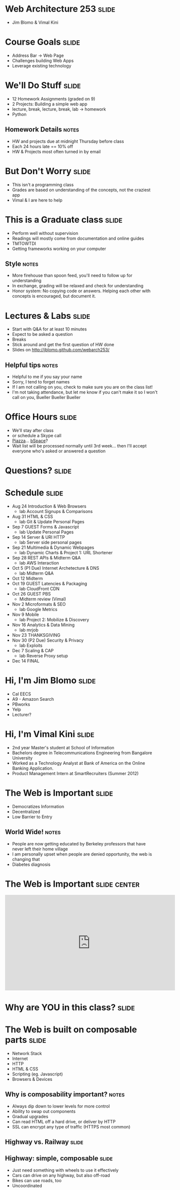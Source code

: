 * Web Architecture 253 :slide:
  + Jim Blomo & Vimal Kini

* Course Goals :slide:
  + Address Bar -> Web Page
  + Challenges building Web Apps
  + Leverage existing technology

* We'll Do Stuff :slide:
  + 12 Homework Assignments (graded on 9)
  + 2 Projects: Building a simple web app
  + lecture, break, lecture, break, lab -> homework
  + Python
** Homework Details :notes:
  + HW and projects due at midnight Thursday before class
  + Each 24 hours late == 10% off
  + HW & Projects most often turned in by email

* But Don't Worry :slide:
  + This isn't a programming class
  + Grades are based on understanding of the concepts, not the craziest app
  + Vimal & I are here to help

* This is a Graduate class :slide:
  + Perform well without supervision
  + Readings will mostly come from documentation and online guides
  + TMTOWTDI
  + Getting frameworks working on your computer
** Style :notes:
   + More firehouse than spoon feed, you'll need to follow up for 
     understanding
   + In exchange, grading will be relaxed and check for understanding
   + Honor system: No copying code or answers. Helping each other with 
     concepts is encouraged, but document it.

* Lectures & Labs :slide:
  + Start with Q&A for at least 10 minutes
  + Expect to be asked a question
  + Breaks
  + Stick around and get the first question of HW done
  + Slides on http://jblomo.github.com/webarch253/
** Helpful tips :notes:
   + Helpful to me if you say your name
   + Sorry, I tend to forget names
   + If I am not calling on you, check to make sure you are on the class list!
   + I'm not taking attendance, but let me know if you can't make it so I 
     won't call on you, Bueller Bueller Bueller

* Office Hours :slide:
  + We'll stay after class
  + or schedule a Skype call
  + [[http://piazza.com][Piazza]]... [[https://bspace.berkeley.edu/][bSpace]]?
  + Wait list will be processed normally until 3rd week... then I'll accept 
    everyone who's asked or answered a question

* *Questions?* :slide:

* Schedule :slide:
  + Aug 24 Introduction & Web Browsers
    + lab  Account Signups & Comparisons
  + Aug 31 HTML & CSS
    + lab  Git & Update Personal Pages
  + Sep 7  GUEST Forms & Javascript
    + lab  Update Personal Pages
  + Sep 14 Server & URI HTTP
    + lab  Server side personal pages
  + Sep 21 Multimedia & Dynamic Webpages
    + lab  Dynamic Charts & Project 1: URL Shortener
  + Sep 28 REST APIs & Midterm Q&A
    + lab  AWS Interaction
  + Oct 5  (P1 Due) Internet Archetecture & DNS
    + lab  Midterm Q&A
  + Oct 12 Midterm
  + Oct 19 GUEST Latencies & Packaging
    + lab  CloudFront CDN
  + Oct 26 GUEST PBS
    + Midterm review (Vimal)
  + Nov 2  Microformats & SEO
    + lab  Google Metrics
  + Nov 9  Mobile
    + lab  Project 2: Mobilize & Discovery
  + Nov 16 Analytics & Data Mining
    + lab  mrjob
  + Nov 23 THANKSGIVING
  + Nov 30 (P2 Due) Security & Privacy
    + lab  Exploits
  + Dec 7  Scaling & CAP
    + lab  Reverse Proxy setup
  + Dec 14 FINAL
 
* Hi, I'm Jim Blomo :slide:
  [[file:img/jim-totem.jpg]]
  + Cal EECS
  + A9 - Amazon Search
  + PBworks
  + Yelp
  + Lecturer?

* Hi, I'm Vimal Kini :slide:
  - 2nd year Master's student at School of Information
  - Bachelors degree in Telecommunications Engineering from Bangalore University
  - Worked as a Technology Analyst at Bank of America on the Online Banking Application.
  - Product Management Intern at SmartRecruiters (Summer 2012)

* The Web is Important :slide:
  + Democratizes Information
  + Decentralized
  + Low Barrier to Entry
** World Wide!  :notes:
   + People are now getting educated by Berkeley professors that have never 
     left their home village
   + I am personally upset when people are denied opportunity, the web is 
     changing that
   + Diabetes diagnosis

* The Web is Important :slide:center:
#+BEGIN_HTML
<iframe width="560" height="315" src="http://www.youtube.com/embed/T90Na6opT4k" frameborder="0" allowfullscreen></iframe>
#+END_HTML

* Why are *YOU* in this class? :slide:

* The Web is built on composable parts :slide:
  + Network Stack
  + Internet
  + HTTP
  + HTML & CSS
  + Scripting (eg. Javascript)
  + Browsers & Devices
** Why is composability important? :notes:
   + Always dip down to lower levels for more control
   + Ability to swap out components
   + Gradual upgrades
   + Can read HTML off a hard drive, or deliver by HTTP
   + SSL can encrypt any type of traffic (HTTPS most common)

** Highway vs. Railway :slide:
   [[file:img/highway-fail.jpg]]
   [[file:img/track-gauge.png]]
** Highway: simple, composable :slide:
   + Just need something with wheels to use it effectively
   + Cars can drive on any highway, but also off-road
   + Bikes can use roads, too
   + Uncoordinated
** Railway: complected :slide:
   + Must have right width gauge
   + Must coordinate with other traffic
   + If you upgrade one part of the system, everything else must be upgraded
   + Efficient
   [[file:img/track-gauge.png]]

*** Complected: to braid together :notes:
    + Highways relatively inefficient: all cars need to power themselves 
      individually
    + traffic jams result from uncoordinated behavior
    + ~10x fuel efficiency in commuter trains
    + Tradeoff: flexibility for ease

* Network Stack :slide:
#+BEGIN_HTML
<table class="wikitable" style="float:right; margin:0 0 1em 1em;">
<tbody><tr>
<th colspan="5">OSI Model</th>
</tr>
<tr>
<th></th>
<th>Data unit</th>
<th>Layer</th>
<th style="width:30em;">Function</th>
</tr>
<tr>
<th rowspan="4">Host<br>
layers</th>
<td style="background:#d8ec9b;" rowspan="3"><a href="/wiki/Data_(computing)" title="Data (computing)">Data</a></td>
<td style="background:#d8ec9b;">7. <a href="/wiki/Application_layer" title="Application layer">Application</a></td>
<td style="background:#d8ec9c;"><small>Network process to application</small></td>
</tr>
<tr>
<td style="background:#d8ec9b;">6. <a href="/wiki/Presentation_layer" title="Presentation layer">Presentation</a></td>
<td style="background:#d8ec9b;"><small>Data representation, encryption and decryption, convert machine dependent data to machine independent data</small></td>
</tr>
<tr>
<td style="background:#d8ec9b;">5. <a href="/wiki/Session_layer" title="Session layer">Session</a></td>
<td style="background:#d8ec9b;"><small>Interhost communication, managing sessions between applications</small></td>
</tr>
<tr>
<td style="background:#e7ed9c;"><a href="/wiki/Data_segment" title="Data segment">Segments</a></td>
<td style="background:#e7ed9c;">4. <a href="/wiki/Transport_layer" title="Transport layer">Transport</a></td>
<td style="background:#e7ed9c;"><small>End-to-end connections, reliability and <a href="/wiki/Flow_control_(data)" title="Flow control (data)">flow control</a></small></td>
</tr>
<tr>
<th rowspan="3">Media<br>
layers</th>
<td style="background:#eddc9c;"><a href="/wiki/Network_packet" title="Network packet">Packet</a>/<a href="/wiki/Datagram" title="Datagram">Datagram</a></td>
<td style="background:#eddc9c;">3. <a href="/wiki/Network_layer" title="Network layer">Network</a></td>
<td style="background:#eddc9c;"><small>Path determination and <a href="/wiki/Logical_address" title="Logical address">logical addressing</a></small></td>
</tr>
<tr>
<td style="background:#e9c189;"><a href="/wiki/Frame_(networking)" title="Frame (networking)">Frame</a></td>
<td style="background:#e9c189;">2. <a href="/wiki/Data_link_layer" title="Data link layer">Data link</a></td>
<td style="background:#e9c189;"><small><a href="/wiki/MAC_address" title="MAC address">Physical addressing</a></small></td>
</tr>
<tr>
<td style="background:#e9988a;"><a href="/wiki/Bit" title="Bit">Bit</a></td>
<td style="background:#e9988a;">1. <a href="/wiki/Physical_layer" title="Physical layer">Physical</a></td>
<td style="background:#e9988a;"><small>Media, signal and binary transmission</small></td>
</tr>
</tbody></table>
#+END_HTML
** Mostly used as conceptual reference
   + TCP/IP actually contains a section "Layering considered harmful"
   + TCP/IP

* :slide:
  [[file:img/the-internet-a-series-of-tubes.jpg]]
** Internet: A series of tubes :slide:
   + Longest running computer system in the world
   + Protocols are agnostic to their content
   + Pieces can be upgraded incrementally
   + Built on top of TCP/IP
*** Bits :notes:
    + How many computer system do you know that have never gone completely 
      down, or needed to be upgraded?
    + Ultimately the Internet is about moving bits around.
    + With that ability you can build what you want on top
    + From early email to streaming movies on your phone
      
* Protocols: Do you speak it? :slide:
  [[file:img/understand.jpeg]]
  + Protocols convey *data*
  + Data can be interpreted as *information*
** Metaphor :notes:
   + Speech is a protocol: sending data via sound
   + Understanding the words and their meaning in context is information

* HyperText Markup Language :slide:
  [[file:img/html-editing.jpg]]
  + HyperText: Text with links
  + HTML is the dominant, but not only, way to link text
  + HTML consists of elements, like a link or block of text
  + Cascading Style Sheets (CSS) is used to modify the look of HTML
** Hypertext Editing System :notes:
   + Image shows another way to edit text
   + And you thought editing with a touch interface was new

* Javascript :slide:
  + General programming language, but designed with HTML in mind
  + Can "edit" HTML live on the page
  + Or "draw" on a canvas
#+BEGIN_HTML
<iframe width="560" height="315" src="http://alexhaefner.com/criticalmass/" frameborder="0" allowfullscreen></iframe>
#+END_HTML
** How it works :notes:
   + Elements like the text "Play" are shown or hidden depending on the state 
     of the game
   + When the game starts, balls are drawn on a "canvas"

* Browsers show you HTML :slide:
  + because who wants to look at
#+begin_src html
    <div class="topsearch ">
        <form accept-charset="UTF-8" action="/search"
        id="top_search_form" method="get">
  <a href="/search" class="advanced-search tooltipped downwards"
  title="Advanced Search">
  <span class="mini-icon mini-icon-advanced-search"></span></a>
  <div class="search placeholder-field js-placeholder-field">
#+end_src
** Lots of things are "browsers" :notes:
   + Many application actually embed a browser in the program and are 
     rendering HTML
   + Again: because the ideas around the Web are composable, it has spread to 
     many areas

* Questions :slide:
  + What is a type of HypterText?
  + What is a Protocol?
  + What are the advantages to composability?

* *Break* :slide:


#+STYLE: <link rel="stylesheet" type="text/css" href="production/common.css" />
#+STYLE: <link rel="stylesheet" type="text/css" href="production/screen.css" media="screen" />
#+STYLE: <link rel="stylesheet" type="text/css" href="production/projection.css" media="projection" />
#+STYLE: <link rel="stylesheet" type="text/css" href="production/color-blue.css" media="projection" />
#+STYLE: <link rel="stylesheet" type="text/css" href="production/presenter.css" media="presenter" />
#+STYLE: <link href='http://fonts.googleapis.com/css?family=Lobster+Two:700|Yanone+Kaffeesatz:700|Open+Sans' rel='stylesheet' type='text/css'>

#+BEGIN_HTML
<script type="text/javascript" src="production/org-html-slideshow.js"></script>
#+END_HTML

# Local Variables:
# org-export-html-style-include-default: nil
# org-export-html-style-include-scripts: nil
# buffer-file-coding-system: utf-8-unix
# End:
